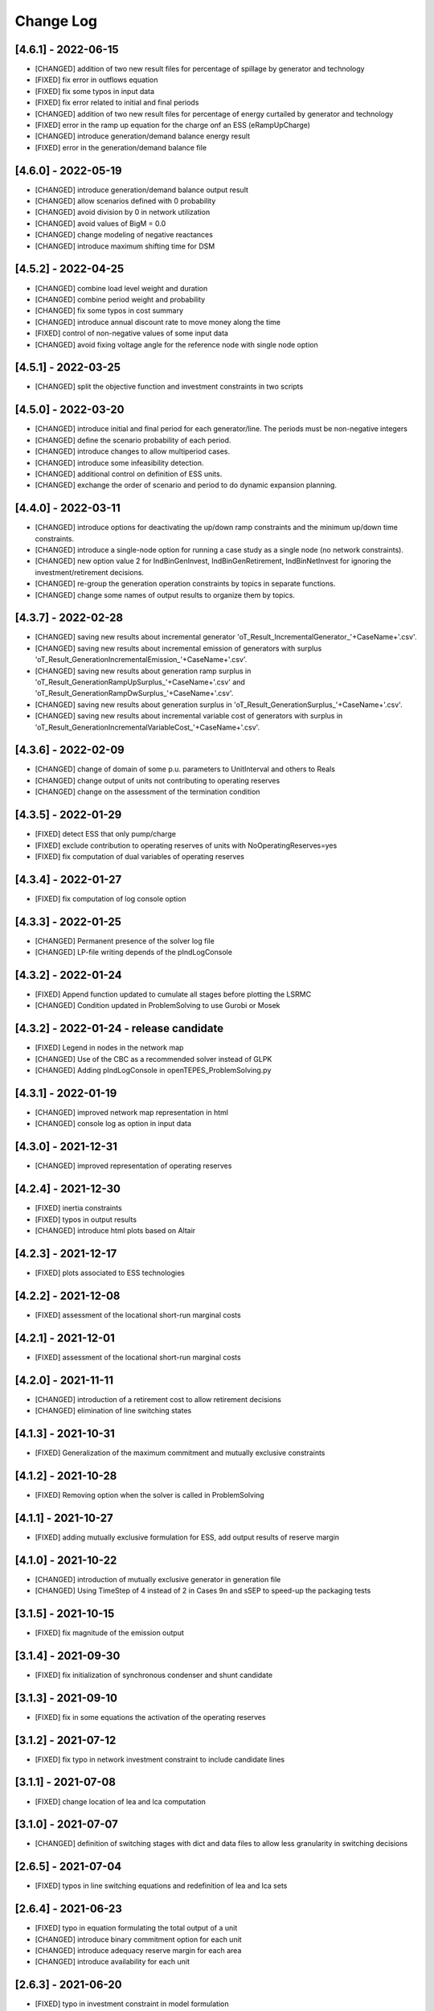 Change Log
=============

[4.6.1] - 2022-06-15
--------------------
- [CHANGED] addition of two new result files for percentage of spillage by generator and technology
- [FIXED] fix error in outflows equation
- [FIXED] fix some typos in input data
- [FIXED] fix error related to initial and final periods
- [CHANGED] addition of two new result files for percentage of energy curtailed by generator and technology
- [FIXED] error in the ramp up equation for the charge onf an ESS (eRampUpCharge)
- [CHANGED] introduce generation/demand balance energy result
- [FIXED] error in the generation/demand balance file

[4.6.0] - 2022-05-19
--------------------
- [CHANGED] introduce generation/demand balance output result
- [CHANGED] allow scenarios defined with 0 probability
- [CHANGED] avoid division by 0 in network utilization
- [CHANGED] avoid values of BigM = 0.0
- [CHANGED] change modeling of negative reactances
- [CHANGED] introduce maximum shifting time for DSM

[4.5.2] - 2022-04-25
--------------------
- [CHANGED] combine load level weight and duration
- [CHANGED] combine period weight and probability
- [CHANGED] fix some typos in cost summary
- [CHANGED] introduce annual discount rate to move money along the time
- [FIXED] control of non-negative values of some input data
- [CHANGED] avoid fixing voltage angle for the reference node with single node option

[4.5.1] - 2022-03-25
--------------------
- [CHANGED] split the objective function and investment constraints in two scripts

[4.5.0] - 2022-03-20
--------------------
- [CHANGED] introduce initial and final period for each generator/line. The periods must be non-negative integers
- [CHANGED] define the scenario probability of each period.
- [CHANGED] introduce changes to allow multiperiod cases.
- [CHANGED] introduce some infeasibility detection.
- [CHANGED] additional control on definition of ESS units.
- [CHANGED] exchange the order of scenario and period to do dynamic expansion planning.

[4.4.0] - 2022-03-11
--------------------
- [CHANGED] introduce options for deactivating the up/down ramp constraints and the minimum up/down time constraints.
- [CHANGED] introduce a single-node option for running a case study as a single node (no network constraints).
- [CHANGED] new option value 2 for IndBinGenInvest, IndBinGenRetirement, IndBinNetInvest for ignoring the investment/retirement decisions.
- [CHANGED] re-group the generation operation constraints by topics in separate functions.
- [CHANGED] change some names of output results to organize them by topics.

[4.3.7] - 2022-02-28
--------------------
- [CHANGED] saving new results about incremental generator 'oT_Result_IncrementalGenerator_'+CaseName+'.csv'.
- [CHANGED] saving new results about incremental emission of generators with surplus 'oT_Result_GenerationIncrementalEmission_'+CaseName+'.csv'.
- [CHANGED] saving new results about generation ramp surplus in 'oT_Result_GenerationRampUpSurplus_'+CaseName+'.csv' and 'oT_Result_GenerationRampDwSurplus_'+CaseName+'.csv'.
- [CHANGED] saving new results about generation surplus in 'oT_Result_GenerationSurplus_'+CaseName+'.csv'.
- [CHANGED] saving new results about incremental variable cost of generators with surplus in 'oT_Result_GenerationIncrementalVariableCost_'+CaseName+'.csv'.

[4.3.6] - 2022-02-09
--------------------
- [CHANGED] change of domain of some p.u. parameters to UnitInterval and others to Reals
- [CHANGED] change output of units not contributing to operating reserves
- [CHANGED] change on the assessment of the termination condition

[4.3.5] - 2022-01-29
--------------------
- [FIXED] detect ESS that only pump/charge
- [FIXED] exclude contribution to operating reserves of units with NoOperatingReserves=yes
- [FIXED] fix computation of dual variables of operating reserves

[4.3.4] - 2022-01-27
--------------------
- [FIXED] fix computation of log console option

[4.3.3] - 2022-01-25
--------------------
- [CHANGED] Permanent presence of the solver log file
- [CHANGED] LP-file writing depends of the pIndLogConsole

[4.3.2] - 2022-01-24
--------------------
- [FIXED] Append function updated to cumulate all stages before plotting the LSRMC
- [CHANGED] Condition updated in ProblemSolving to use Gurobi or Mosek 

[4.3.2] - 2022-01-24 - release candidate
--------------------
- [FIXED] Legend in nodes in the network map
- [CHANGED] Use of the CBC as a recommended solver instead of GLPK
- [CHANGED] Adding pIndLogConsole in openTEPES_ProblemSolving.py

[4.3.1] - 2022-01-19
--------------------
- [CHANGED] improved network map representation in html
- [CHANGED] console log as option in input data

[4.3.0] - 2021-12-31
--------------------
- [CHANGED] improved representation of operating reserves

[4.2.4] - 2021-12-30
--------------------
- [FIXED] inertia constraints
- [FIXED] typos in output results
- [CHANGED] introduce html plots based on Altair

[4.2.3] - 2021-12-17
--------------------
- [FIXED] plots associated to ESS technologies

[4.2.2] - 2021-12-08
--------------------
- [FIXED] assessment of the locational short-run marginal costs

[4.2.1] - 2021-12-01
--------------------
- [FIXED] assessment of the locational short-run marginal costs

[4.2.0] - 2021-11-11
--------------------
- [CHANGED] introduction of a retirement cost to allow retirement decisions
- [CHANGED] elimination of line switching states

[4.1.3] - 2021-10-31
--------------------
- [FIXED] Generalization of the maximum commitment and mutually exclusive constraints

[4.1.2] - 2021-10-28
--------------------
- [FIXED] Removing option when the solver is called in ProblemSolving

[4.1.1] - 2021-10-27
--------------------
- [FIXED] adding mutually exclusive formulation for ESS, add output results of reserve margin

[4.1.0] - 2021-10-22
--------------------
- [CHANGED] introduction of mutually exclusive generator in generation file
- [CHANGED] Using TimeStep of 4 instead of 2 in Cases 9n and sSEP to speed-up the packaging tests

[3.1.5] - 2021-10-15
--------------------
- [FIXED] fix magnitude of the emission output

[3.1.4] - 2021-09-30
--------------------
- [FIXED] fix initialization of synchronous condenser and shunt candidate

[3.1.3] - 2021-09-10
--------------------
- [FIXED] fix in some equations the activation of the operating reserves

[3.1.2] - 2021-07-12
--------------------
- [FIXED] fix typo in network investment constraint to include candidate lines

[3.1.1] - 2021-07-08
--------------------
- [FIXED] change location of lea and lca computation

[3.1.0] - 2021-07-07
--------------------
- [CHANGED] definition of switching stages with dict and data files to allow less granularity in switching decisions

[2.6.5] - 2021-07-04
--------------------
- [FIXED] typos in line switching equations and redefinition of lea and lca sets

[2.6.4] - 2021-06-23
--------------------
- [FIXED] typo in equation formulating the total output of a unit
- [CHANGED] introduce binary commitment option for each unit
- [CHANGED] introduce adequacy reserve margin for each area
- [CHANGED] introduce availability for each unit

[2.6.3] - 2021-06-20
--------------------
- [FIXED] typo in investment constraint in model formulation

[2.6.2] - 2021-06-18
--------------------
- [CHANGED] updated for pyomo 6.0
- [CHANGED] if not defined length computed as geographical distance

[2.6.1] - 2021-06-14
--------------------
- [CHANGED] line length added in network input file
- [FIXED] error in output results due to stage weight

[2.6.0] - 2021-05-27
--------------------
- [CHANGED] new inertia constraint for each area
- [FIXED] change column BinarySwitching by Switching in network data meaning that line is able to switch or not

[2.5.3] - 2021-05-14
--------------------
- [FIXED] fix output results of storage utilization

[2.5.2] - 2021-05-11
--------------------
- [CHANGED] new ESS inventory utilization result file
- [FIXED] protection against stage with no load levels

[2.5.1] - 2021-05-07
--------------------
- [FIXED] introduction of stage weight in the operation variable cost

[2.5.0] - 2021-04-29
--------------------
- [CHANGED] generalize the definition of stages to allow using representative stages (weeks, days, etc.)

[2.4.2] - 2021-04-29
--------------------
- [CHANGED] initialize shutdown variable
- [FIXED] fix error in conditions to formulate the relationship between UC, startup and shutdown

[2.4.1] - 2021-04-28
--------------------
- [CHANGED] very small parameters -> 0 depending on the area
- [CHANGED] avoid use of list if not needed

[2.4.0] - 2021-04-24
--------------------
- [CHANGED] new input files VariableMaxConsumption and VariableMinConsumption and MininmumCharge column in Generation file
- [CHANGED] change names of MaximumStorage (MinimumStorage) files to VariableMaxStorage (VariableMinStorage)

[2.3.1] - 2021-04-23
--------------------
- [CHANGED] avoid superfluous equations

[2.3.0] - 2021-04-20
--------------------
- [CHANGED] separate model data and optimization model

[2.2.5] - 2021-04-18
--------------------
- [FIXED] fix commitment, startup and shutdown decisions of hydro units
- [FIXED] output results of storage units
- [FIXED] detection of storage units

[2.2.4] - 2021-04-10
--------------------
- [FIXED] fix line switch off constraint

[2.2.3] - 2021-04-07
--------------------
- [FIXED] determine the commitment and output of generating units at the beginning of each stage

[2.2.2] - 2021-04-05
--------------------
- [CHANGED] remove a warning in InputData

[2.2.1] - 2021-04-03
--------------------
- [CHANGED] added three new output files for line commitment, switch on and off
- [CHANGED] added three four output files for ESS energy outflows
- [FIXED]   fix writing flexibility files for ESS

[2.2.0] - 2021-03-31
--------------------
- [CHANGED] introduction of Power-to-X in ESS. Modifies the Generation file and introduces a new EnergyOutflows file
- [CHANGED] introduction of switching decision for transmission lines. Modifies the Option file and introduces a new column BinarySwitching in Network file

[2.1.0] - 2021-03-18
--------------------
- [CHANGED] using README.rst instead of README.md
- [CHANGED] split openTEPES_ModelFormulation.py in multiple functions related to investment and operating constraints
- [CHANGED] split openTEPES_OutputResults.py in multiple functions related to investment and operating variables

[2.0.24] - 2021-03-08
---------------------

- [FIXED] changed location of the shell openTEPES to sub folder openTEPES with all modules
- [FIXED] updated _init_.py

[2.0.23] - 2021-03-08
---------------------

- [CHANGED] included metadata in pyproject.toml and also requirements  (only pyomo, matplotlib, numpy, pandas, and psutil.)
- [CHANGED] created a README.md file
